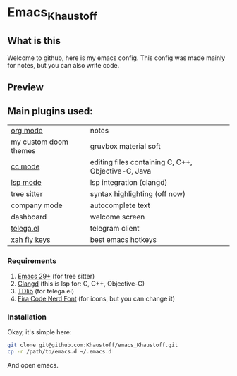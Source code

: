 * Emacs_Khaustoff
** What is this
Welcome to github, here is my emacs config. This config was made mainly for notes, but you can also write code.

** Preview 
[[./main.jpg]]
[[./org-mode.jpg]]
[[./code.jpg]]
[[./ewww.jpg]]
[[./telega.jpg]]

** Main plugins used: 
|-----------------------+----------------------------------------------------|
| [[https://orgmode.org/][org mode]]              | notes                                              |
| my custom doom themes | gruvbox material soft                              |
| [[https://www.gnu.org/software/emacs/manual/html_mono/ccmode.html][cc mode]]               | editing files containing C, C++, Objective-C, Java |
| [[https://emacs-lsp.github.io/lsp-mode/][lsp mode]]              | lsp integration (clangd)                           |
| tree sitter           | syntax highlighting (off now)                      |
| company mode          | autocomplete text                                  |
| dashboard             | welcome screen                                     |
| [[https://zevlg.github.io/telega.el/][telega.el]]             | telegram client                                    |
| [[https://github.com/xahlee/xah-fly-keys][xah fly keys]]          | best emacs hotkeys                                 |
|-----------------------+----------------------------------------------------|

*** Requirements
1. [[https://www.gnu.org/software/emacs/][Emacs 29+]] (for tree sitter)
2. [[https://github.com/clangd/clangd][Clangd]] (this is lsp for: C, C++, Objective-C)
3. [[https://github.com/tdlib/td][TDlib]] (for telega.el)
4. [[https://www.nerdfonts.com/font-downloads][Fira Code Nerd Font]] (for icons, but you can change it)
   
*** Installation
Okay, it's simple here:
#+begin_src sh
git clone git@github.com:Khaustoff/emacs_Khaustoff.git
cp -r /path/to/emacs.d ~/.emacs.d
#+end_src
And open emacs.
